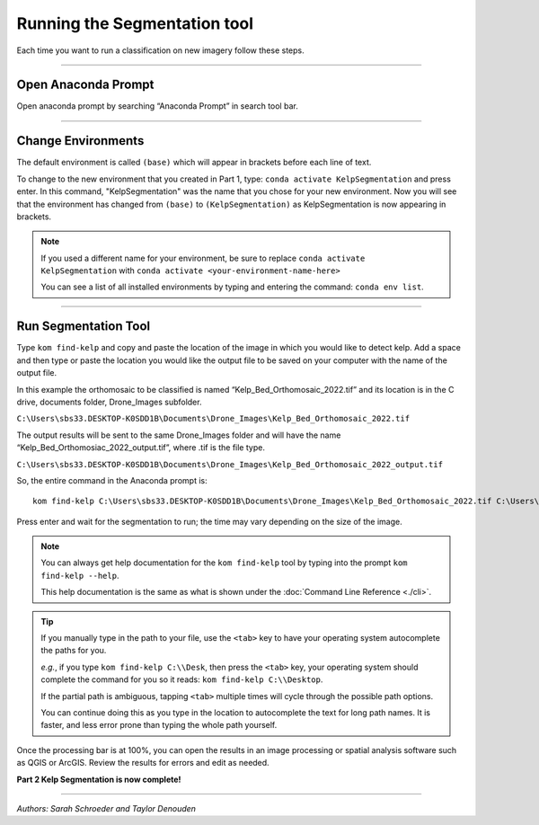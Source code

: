 Running the Segmentation tool
=============================

Each time you want to run a classification on new imagery follow these steps.

----

Open Anaconda Prompt
--------------------

..  image:: ./images/open_prompt1.png
    :width: 100%

Open anaconda prompt by searching “Anaconda Prompt” in search tool bar.

----

Change Environments
-------------------

..  image:: ./images/change_environments1.png
    :width: 100%

The default environment is called ``(base)`` which will appear in brackets before each line of text.

..  image:: ./images/change_environments2.png
    :width: 100%

To change to the new environment that you created in Part 1, type: ``conda activate KelpSegmentation`` and press enter.
In this command, "KelpSegmentation" was the name that you chose for your new environment.
Now you will see that the environment has changed from ``(base)`` to ``(KelpSegmentation)`` as KelpSegmentation is now appearing in brackets.

..  note::

    If you used a different name for your environment, be sure to replace ``conda activate KelpSegmentation`` with
    ``conda activate <your-environment-name-here>``

    You can see a list of all installed environments by typing and entering the command: ``conda env list``.

----

Run Segmentation Tool
---------------------

..  image:: ./images/run_tool.png
    :width: 100%

Type ``kom find-kelp`` and copy and paste the location of the image in which you would like to detect kelp.  Add a space
and then type or paste the location you would like the output file to be saved on your computer with the name of the
output file.

In this example the orthomosaic to be classified is named “Kelp_Bed_Orthomosaic_2022.tif” and its location is in the C
drive, documents folder, Drone_Images subfolder.

``C:\Users\sbs33.DESKTOP-K0SDD1B\Documents\Drone_Images\Kelp_Bed_Orthomosaic_2022.tif``

The output results will be sent to the same Drone_Images folder and will have the name “Kelp_Bed_Orthomosiac_2022_output.tif”,
where .tif is the file type.

``C:\Users\sbs33.DESKTOP-K0SDD1B\Documents\Drone_Images\Kelp_Bed_Orthomosaic_2022_output.tif``

So, the entire command in the Anaconda prompt is:

::

    kom find-kelp C:\Users\sbs33.DESKTOP-K0SDD1B\Documents\Drone_Images\Kelp_Bed_Orthomosaic_2022.tif C:\Users\sbs33.DESKTOP-K0SDD1B\Documents\Drone_Images\Kelp_Bed_Orthomosaic_2022_output.tif

Press enter and wait for the segmentation to run; the time may vary depending on the size of the image.

..  note::

    You can always get help documentation for the ``kom find-kelp`` tool by typing into the prompt ``kom find-kelp --help``.

    This help documentation is the same as what is shown under the :doc:`Command Line Reference <./cli>`.

..  tip::

    If you manually type in the path to your file, use the ``<tab>`` key to have your operating system autocomplete the paths for you.

    *e.g.*, if you type ``kom find-kelp C:\\Desk``, then press the ``<tab>`` key, your operating system should complete the
    command for you so it reads: ``kom find-kelp C:\\Desktop``.

    If the partial path is ambiguous, tapping ``<tab>`` multiple times will cycle through the possible path options.

    You can continue doing this as you type in the location to autocomplete the text for long path names.
    It is faster, and less error prone than typing the whole path yourself.

..  image:: ./images/complete_segmentation.png
    :width: 100%

Once the processing bar is at 100%, you can open the results in an image processing or spatial analysis software such as QGIS or ArcGIS.  Review the results for errors and edit as needed.

**Part 2 Kelp Segmentation is now complete!**

----

*Authors: Sarah Schroeder and Taylor Denouden*